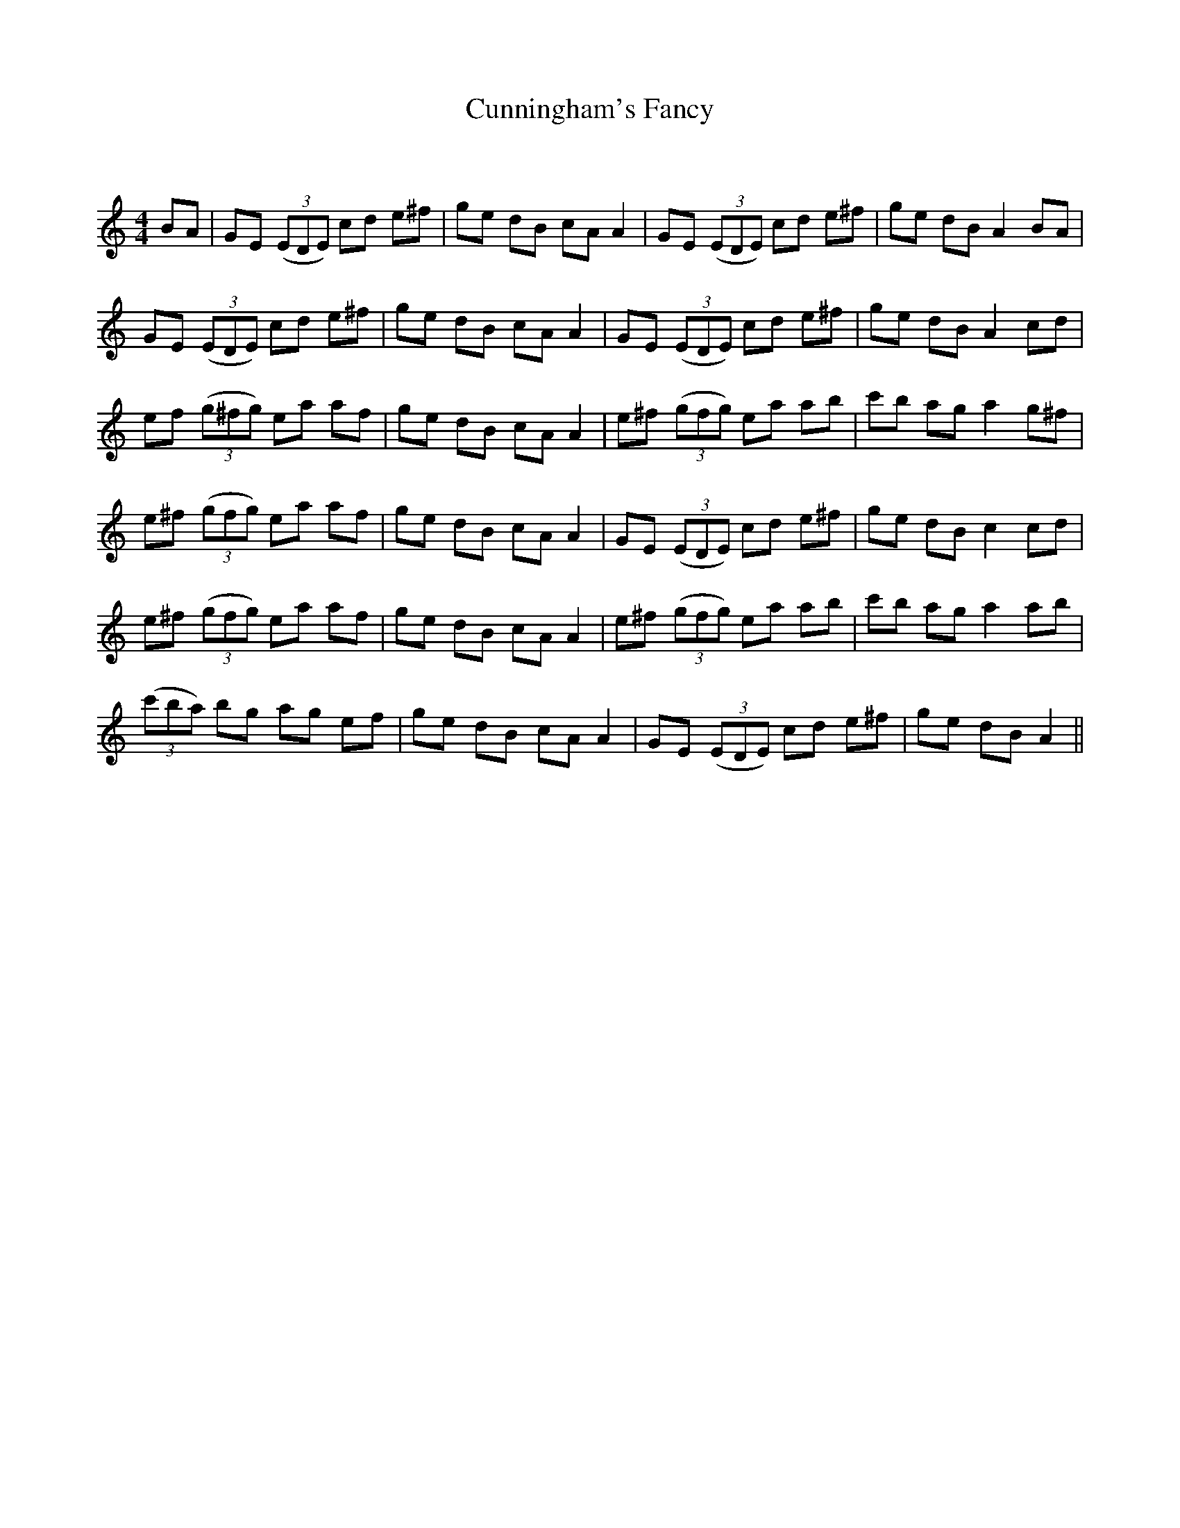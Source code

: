 X:1
T: Cunningham's Fancy
C:
R:Reel
Q: 232
K:Am
M:4/4
L:1/8
BA|GE ((3EDE) cd e^f|ge dB cA A2|GE ((3EDE) cd e^f|ge dB A2 BA|
GE ((3EDE) cd e^f|ge dB cA A2|GE ((3EDE) cd e^f|ge dB A2 cd|
ef ((3g^fg) ea af|ge dB cA A2|e^f ((3gfg) ea ab|c'b ag a2 g^f|
e^f ((3gfg) ea af|ge dB cA A2|GE ((3EDE) cd e^f|ge dB c2 cd|
e^f ((3gfg) ea af|ge dB cA A2|e^f ((3gfg) ea ab|c'b ag a2 ab|
((3c'ba) bg ag ef|ge dB cA A2|GE ((3EDE) cd e^f|ge dB A2||
